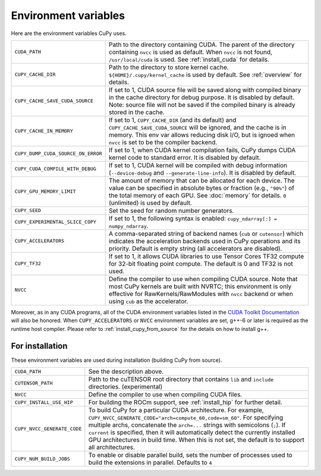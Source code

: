 .. _environment:

Environment variables
=====================

Here are the environment variables CuPy uses.

+------------------------------------+----------------------------------------------------+
| ``CUDA_PATH``                      | Path to the directory containing CUDA.             |
|                                    | The parent of the directory containing ``nvcc`` is |
|                                    | used as default.                                   |
|                                    | When ``nvcc`` is not found, ``/usr/local/cuda`` is |
|                                    | used.                                              |
|                                    | See :ref:`install_cuda` for details.               |
+------------------------------------+----------------------------------------------------+
| ``CUPY_CACHE_DIR``                 | Path to the directory to store kernel cache.       |
|                                    | ``${HOME}/.cupy/kernel_cache`` is used by default. |
|                                    | See :ref:`overview` for details.                   |
+------------------------------------+----------------------------------------------------+
| ``CUPY_CACHE_SAVE_CUDA_SOURCE``    | If set to 1, CUDA source file will be saved along  |
|                                    | with compiled binary in the cache directory for    |
|                                    | debug purpose. It is disabled by default.          |
|                                    | Note: source file will not be saved if the         |
|                                    | compiled binary is already stored in the cache.    |
+------------------------------------+----------------------------------------------------+
| ``CUPY_CACHE_IN_MEMORY``           | If set to 1, ``CUPY_CACHE_DIR`` (and its default)  |
|                                    | and ``CUPY_CACHE_SAVE_CUDA_SOURCE`` will be        |
|                                    | ignored, and the cache is in memory. This env var  |
|                                    | allows reducing disk I/O, but is ignoed when       |
|                                    | ``nvcc`` is set to be the compiler backend.        |
+------------------------------------+----------------------------------------------------+
| ``CUPY_DUMP_CUDA_SOURCE_ON_ERROR`` | If set to 1, when CUDA kernel compilation fails,   |
|                                    | CuPy dumps CUDA kernel code to standard error.     |
|                                    | It is disabled by default.                         |
+------------------------------------+----------------------------------------------------+
| ``CUPY_CUDA_COMPILE_WITH_DEBUG``   | If set to 1, CUDA kernel will be compiled with     |
|                                    | debug information (``--device-debug`` and          |
|                                    | ``--generate-line-info``).                         |
|                                    | It is disabled by default.                         |
+------------------------------------+----------------------------------------------------+
| ``CUPY_GPU_MEMORY_LIMIT``          | The amount of memory that can be allocated for     |
|                                    | each device.                                       |
|                                    | The value can be specified in absolute bytes or    |
|                                    | fraction (e.g., ``"90%"``) of the total memory of  |
|                                    | each GPU.                                          |
|                                    | See :doc:`memory` for details.                     |
|                                    | ``0`` (unlimited) is used by default.              |
+------------------------------------+----------------------------------------------------+
| ``CUPY_SEED``                      | Set the seed for random number generators.         |
+------------------------------------+----------------------------------------------------+
| ``CUPY_EXPERIMENTAL_SLICE_COPY``   | If set to 1, the following syntax is enabled:      |
|                                    | ``cupy_ndarray[:] = numpy_ndarray``.               |
+------------------------------------+----------------------------------------------------+
| ``CUPY_ACCELERATORS``              | A comma-separated string of backend names          |
|                                    | (``cub`` or ``cutensor``) which indicates the      |
|                                    | acceleration backends used in CuPy operations and  |
|                                    | its priority. Default is empty string (all         |
|                                    | accelerators are disabled).                        |
+------------------------------------+----------------------------------------------------+
| ``CUPY_TF32``                      | If set to 1, it allows CUDA libraries to use       |
|                                    | Tensor Cores TF32 compute for 32-bit floating      |
|                                    | point compute.                                     |
|                                    | The default is 0 and TF32 is not used.             |
+------------------------------------+----------------------------------------------------+
| ``NVCC``                           | Define the compiler to use when compiling CUDA     |
|                                    | source. Note that most CuPy kernels are built with |
|                                    | NVRTC; this environment is only effective for      |
|                                    | RawKernels/RawModules with ``nvcc`` backend or     |
|                                    | when using ``cub`` as the accelerator.             |
+------------------------------------+----------------------------------------------------+

Moreover, as in any CUDA programs, all of the CUDA environment variables listed in the `CUDA Toolkit
Documentation`_ will also be honored. When ``CUPY_ACCELERATORS`` or ``NVCC`` environment variables
are set, g++-6 or later is required as the runtime host compiler. Please refer to
:ref:`install_cupy_from_source` for the details on how to install g++.

.. _CUDA Toolkit Documentation: https://docs.nvidia.com/cuda/cuda-c-programming-guide/index.html#env-vars


For installation
----------------

These environment variables are used during installation (building CuPy from source).

+------------------------------+----------------------------------------------------------------+
| ``CUDA_PATH``                | See the description above.                                     |
+------------------------------+----------------------------------------------------------------+
| ``CUTENSOR_PATH``            | Path to the cuTENSOR root directory that contains ``lib`` and  |
|                              | ``include`` directories. (experimental)                        |
+------------------------------+----------------------------------------------------------------+
| ``NVCC``                     | Define the compiler to use when compiling CUDA files.          |
+------------------------------+----------------------------------------------------------------+
| ``CUPY_INSTALL_USE_HIP``     | For building the ROCm support, see :ref:`install_hip` for      |
|                              | further detail.                                                |
+------------------------------+----------------------------------------------------------------+
| ``CUPY_NVCC_GENERATE_CODE``  | To build CuPy for a particular CUDA architecture. For example, |
|                              | ``CUPY_NVCC_GENERATE_CODE="arch=compute_60,code=sm_60"``. For  |
|                              | specifying multiple archs, concatenate the ``arch=...`` strings|
|                              | with semicolons (``;``). If ``current`` is specified, then     |
|                              | it will automatically detect the currently installed GPU       |
|                              | architectures in build time. When this is not set,             |
|                              | the default is to support all architectures.                   |
+------------------------------+----------------------------------------------------------------+
| ``CUPY_NUM_BUILD_JOBS``      | To enable or disable parallel build, sets the number of        |    
|                              | processes used to build the extensions in parallel. Defaults   |    
|                              | to ``4``                                                       |    
+------------------------------+----------------------------------------------------------------+
